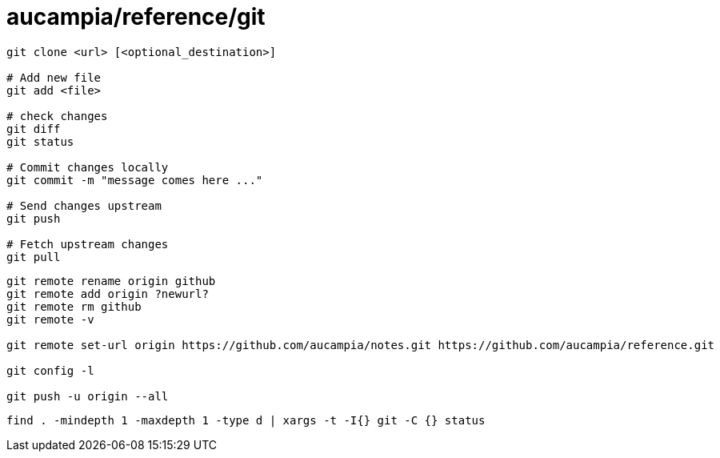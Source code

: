 = aucampia/reference/git


----
git clone <url> [<optional_destination>]

# Add new file
git add <file>

# check changes
git diff
git status

# Commit changes locally
git commit -m "message comes here ..."

# Send changes upstream
git push

# Fetch upstream changes
git pull
----

----
git remote rename origin github
git remote add origin ?newurl?
git remote rm github
git remote -v

git remote set-url origin https://github.com/aucampia/notes.git https://github.com/aucampia/reference.git

git config -l

git push -u origin --all
----

----
find . -mindepth 1 -maxdepth 1 -type d | xargs -t -I{} git -C {} status
----
